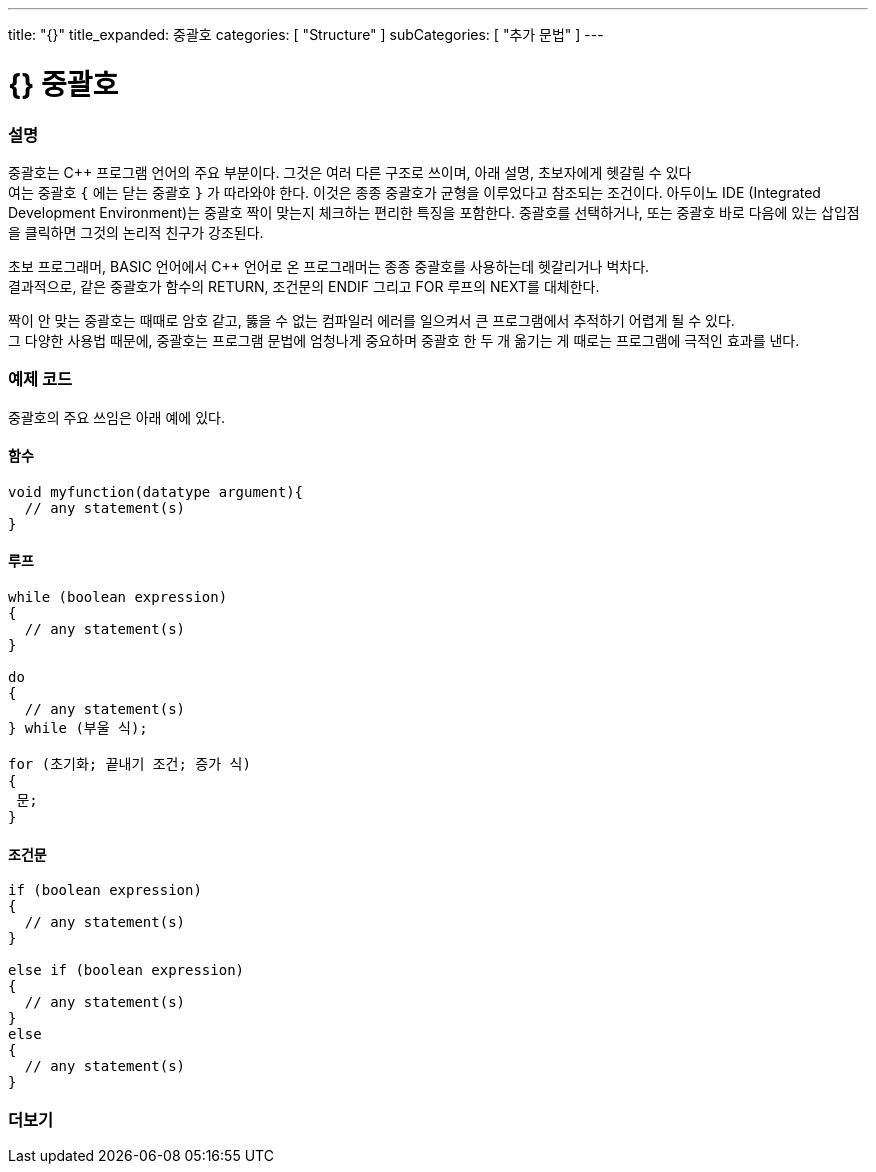 ---
title: "{}"
title_expanded: 중괄호
categories: [ "Structure" ]
subCategories: [ "추가 문법" ]
---




= {} 중괄호


// OVERVIEW SECTION STARTS
[#overview]
--

[float]
=== 설명
중괄호는 C++ 프로그램 언어의 주요 부분이다. 그것은 여러 다른 구조로 쓰이며, 아래 설명, 초보자에게 헷갈릴 수 있다 +
여는 중괄호 `{` 에는 닫는  중괄호 `}` 가 따라와야 한다. 이것은 종종 중괄호가 균형을 이루었다고 참조되는 조건이다.
아두이노 IDE (Integrated Development Environment)는 중괄호 짝이 맞는지 체크하는 편리한 특징을 포함한다.
중괄호를 선택하거나, 또는 중괄호 바로 다음에 있는 삽입점을 클릭하면 그것의 논리적 친구가 강조된다.
[%hardbreaks]
초보 프로그래머, BASIC 언어에서  C++ 언어로 온 프로그래머는 종종 중괄호를 사용하는데 헷갈리거나 벅차다.
결과적으로, 같은 중괄호가 함수의 RETURN, 조건문의 ENDIF 그리고 FOR 루프의 NEXT를 대체한다.
[%hardbreaks]
짝이 안 맞는 중괄호는 때때로 암호 같고, 뚫을 수 없는 컴파일러 에러를 일으켜서 큰 프로그램에서 추적하기 어렵게 될 수 있다.
그 다양한 사용법 때문에, 중괄호는 프로그램 문법에 엄청나게 중요하며 중괄호 한 두 개 옮기는 게 때로는 프로그램에 극적인 효과를 낸다.
[%hardbreaks]

--
// OVERVIEW SECTION ENDS




// HOW TO USE SECTION STARTS
[#howtouse]
--

[float]
=== 예제 코드
중괄호의 주요 쓰임은 아래 예에 있다.

[float]
==== 함수

[source,arduino]
----
void myfunction(datatype argument){
  // any statement(s)
}
----
[%hardbreaks]


[float]
==== 루프

[source,arduino]
----
while (boolean expression)
{
  // any statement(s)
}

do
{
  // any statement(s)
} while (부울 식);

for (초기화; 끝내기 조건; 증가 식)
{
 문;
}
----
[%hardbreaks]




[float]
==== 조건문

[source,arduino]
----
if (boolean expression)
{
  // any statement(s)
}

else if (boolean expression)
{
  // any statement(s)
}
else
{
  // any statement(s)
}
----
[%hardbreaks]

--
// HOW TO USE SECTION ENDS



// SEE ALSO SECTION BEGINS
[#see_also]
--

[float]
=== 더보기
[role="language"]

--
// SEE ALSO SECTION ENDS
